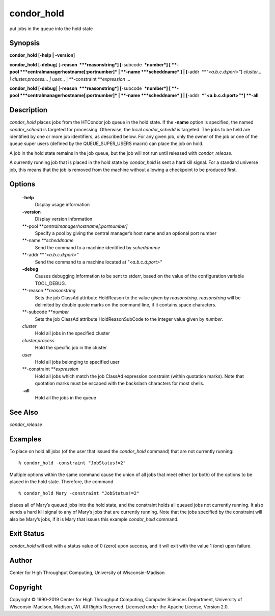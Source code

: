       

condor\_hold
============

put jobs in the queue into the hold state

Synopsis
^^^^^^^^

**condor\_hold** [**-help \| -version**\ ]

**condor\_hold** [**-debug**\ ] [**-reason  **\ *reasonstring*]
[**-subcode  **\ *number*] [
**-pool **\ *centralmanagerhostname[:portnumber]* \|
**-name **\ *scheddname* ] \| [**-addr  **\ *"<a.b.c.d:port>"*]
*cluster… \| cluster.process… \| user…* \|
**-constraint **\ *expression* …

**condor\_hold** [**-debug**\ ] [**-reason  **\ *reasonstring*]
[**-subcode  **\ *number*] [
**-pool **\ *centralmanagerhostname[:portnumber]* \|
**-name **\ *scheddname* ] \| [**-addr  **\ *"<a.b.c.d:port>"*] **-all**

Description
^^^^^^^^^^^

*condor\_hold* places jobs from the HTCondor job queue in the hold
state. If the **-name** option is specified, the named *condor\_schedd*
is targeted for processing. Otherwise, the local *condor\_schedd* is
targeted. The jobs to be held are identified by one or more job
identifiers, as described below. For any given job, only the owner of
the job or one of the queue super users (defined by the
QUEUE\_SUPER\_USERS macro) can place the job on hold.

A job in the hold state remains in the job queue, but the job will not
run until released with *condor\_release*.

A currently running job that is placed in the hold state by
*condor\_hold* is sent a hard kill signal. For a standard universe job,
this means that the job is removed from the machine without allowing a
checkpoint to be produced first.

Options
^^^^^^^

 **-help**
    Display usage information
 **-version**
    Display version information
 **-pool **\ *centralmanagerhostname[:portnumber]*
    Specify a pool by giving the central manager’s host name and an
    optional port number
 **-name **\ *scheddname*
    Send the command to a machine identified by *scheddname*
 **-addr **\ *"<a.b.c.d:port>"*
    Send the command to a machine located at *"<a.b.c.d:port>"*
 **-debug**
    Causes debugging information to be sent to stderr, based on the
    value of the configuration variable TOOL\_DEBUG.
 **-reason **\ *reasonstring*
    Sets the job ClassAd attribute HoldReason to the value given by
    *reasonstring*. *reasonstring* will be delimited by double quote
    marks on the command line, if it contains space characters.
 **-subcode **\ *number*
    Sets the job ClassAd attribute HoldReasonSubCode to the integer
    value given by *number*.
 *cluster*
    Hold all jobs in the specified cluster
 *cluster.process*
    Hold the specific job in the cluster
 *user*
    Hold all jobs belonging to specified user
 **-constraint **\ *expression*
    Hold all jobs which match the job ClassAd expression constraint
    (within quotation marks). Note that quotation marks must be escaped
    with the backslash characters for most shells.
 **-all**
    Hold all the jobs in the queue

See Also
^^^^^^^^

*condor\_release*

Examples
^^^^^^^^

To place on hold all jobs (of the user that issued the *condor\_hold*
command) that are not currently running:

::

    % condor_hold -constraint "JobStatus!=2"

Multiple options within the same command cause the union of all jobs
that meet either (or both) of the options to be placed in the hold
state. Therefore, the command

::

    % condor_hold Mary -constraint "JobStatus!=2"

places all of Mary’s queued jobs into the hold state, and the constraint
holds all queued jobs not currently running. It also sends a hard kill
signal to any of Mary’s jobs that are currently running. Note that the
jobs specified by the constraint will also be Mary’s jobs, if it is Mary
that issues this example *condor\_hold* command.

Exit Status
^^^^^^^^^^^

*condor\_hold* will exit with a status value of 0 (zero) upon success,
and it will exit with the value 1 (one) upon failure.

Author
^^^^^^

Center for High Throughput Computing, University of Wisconsin–Madison

Copyright
^^^^^^^^^

Copyright © 1990-2019 Center for High Throughput Computing, Computer
Sciences Department, University of Wisconsin-Madison, Madison, WI. All
Rights Reserved. Licensed under the Apache License, Version 2.0.

      
